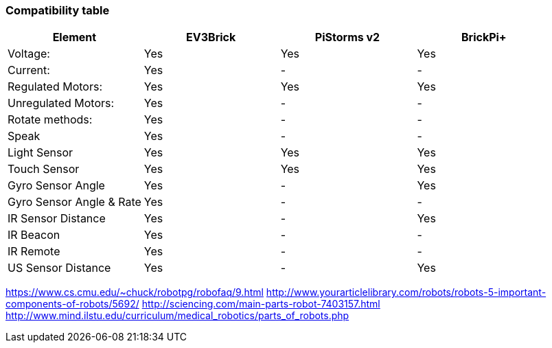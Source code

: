 [[compatibility-table]]
Compatibility table
~~~~~~~~~~~~~~~~~~~

[cols=",,,",options="header",]
|========================================
|Element |EV3Brick |PiStorms v2 |BrickPi+
|Voltage: |Yes |Yes |Yes
|Current: |Yes |- |-
|Regulated Motors: |Yes |Yes |Yes
|Unregulated Motors: |Yes |- |-
|Rotate methods: |Yes |- |-
|Speak |Yes |- |-
|Light Sensor |Yes |Yes |Yes
|Touch Sensor |Yes |Yes |Yes
|Gyro Sensor Angle |Yes |- |Yes
|Gyro Sensor Angle & Rate |Yes |- |-
|IR Sensor Distance |Yes |- |Yes
|IR Beacon |Yes |- |-
|IR Remote |Yes |- |-
|US Sensor Distance |Yes |- |Yes
|========================================

https://www.cs.cmu.edu/~chuck/robotpg/robofaq/9.html
http://www.yourarticlelibrary.com/robots/robots-5-important-components-of-robots/5692/
http://sciencing.com/main-parts-robot-7403157.html
http://www.mind.ilstu.edu/curriculum/medical_robotics/parts_of_robots.php